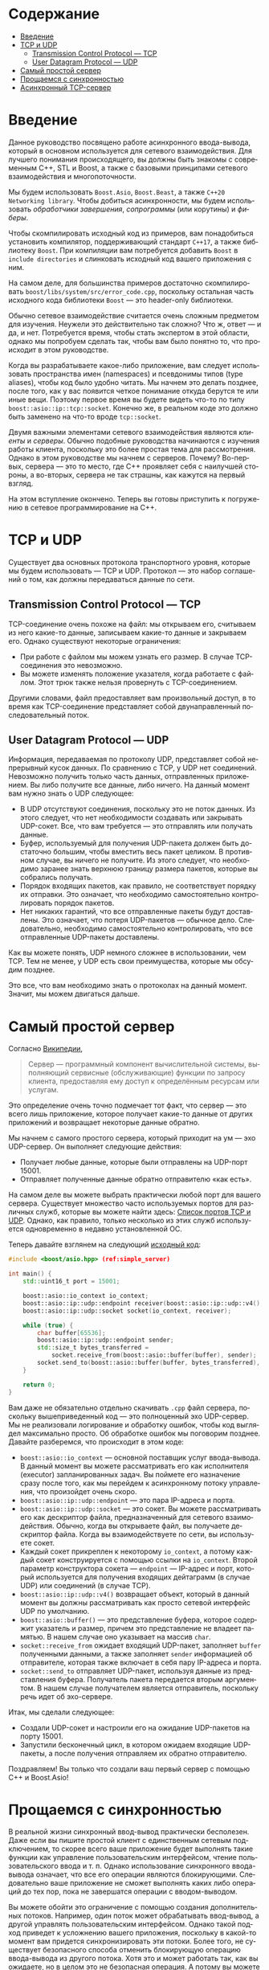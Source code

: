 #+AUTHOR: Daniil Shvalov
#+EMAIL: daniil.shvalov@gmail.com
# #+TITLE: ...
#+LANGUAGE: ru
#+EXPORT_FILE_NAME: TUTORIAL.md
#+OPTIONS: toc:nil

* Содержание
:PROPERTIES:
:TOC:      :include all :depth 3 :force (nothing) :ignore (this) :local (nothing)
:END:
:CONTENTS:
- [[#введение][Введение]]
- [[#tcp-и-udp][TCP и UDP]]
  - [[#transmission-control-protocol--tcp][Transmission Control Protocol — TCP]]
  - [[#user-datagram-protocol--udp][User Datagram Protocol — UDP]]
- [[#самый-простой-сервер][Самый простой сервер]]
- [[#прощаемся-с-синхронностью][Прощаемся с синхронностью]]
- [[#асинхронный-tcp-сервер][Асинхронный TCP-сервер]]
:END:




* Введение
:PROPERTIES:
:CUSTOM_ID: введение
:END:

Данное руководство посвящено работе асинхронного ввода-вывода, который в основном используется для сетевого взаимодействия. Для лучшего понимания происходящего, вы должны быть знакомы с современным C++, STL и Boost, а также с базовыми принципами сетевого взаимодействия и многопоточности.

Мы будем использовать ~Boost.Asio~, ~Boost.Beast~, а также ~C++20 Networking library~. Чтобы добиться асинхронности, мы будем использовать /обработчики завершения/, /сопрограммы/ (или корутины) и /фиберы/.

Чтобы скомпилировать исходный код из примеров, вам понадобиться установить компилятор, поддерживающий стандарт ~C++17~, а также библиотеку ~Boost~. При компиляции вам потребуется добавить ~Boost~ в ~include directories~ и слинковать исходный код вашего приложения с ним.

На самом деле, для большинства примеров достаточно скомпилировать ~boost/libs/system/src/error_code.cpp~, поскольку остальная часть исходного кода библиотеки ~Boost~ — это header-only библиотеки.

Обычно сетевое взаимодействие считается очень сложным предметом для изучения. Неужели это действительно так сложно? Что ж, ответ — и да, и нет. Потребуется время, чтобы стать экспертом в этой области, однако мы попробуем сделать так, чтобы вам было понятно то, что происходит в этом руководстве.

Когда вы разрабатываете какое-либо приложение, вам следует использовать пространства имен (namespaces) и псевдонимы типов (type aliases), чтобы код было удобно читать. Мы начнем это делать позднее, после того, как у вас появится четкое понимание откуда берутся те или иные вещи. Поэтому первое время вы будете видеть что-то по типу ~boost::asio::ip::tcp::socket~. Конечно же, в реальном коде это должно быть заменено на что-то вроде ~tcp::socket~.

Двумя важными элементами сетевого взаимодействия являются /клиенты/ и /серверы/. Обычно подобные руководства начинаются с изучения работы клиента, поскольку это более простая тема для рассмотрения. Однако в этом руководстве мы начнем с серверов. Почему? Во-первых, сервера — это то место, где C++ проявляет себя с наилучшей стороны, а во-вторых, сервера не так страшны, как кажутся на первый взгляд.

На этом вступление окончено. Теперь вы готовы приступить к погружению в сетевое программирование на C++.

* TCP и UDP
:PROPERTIES:
:CUSTOM_ID: tcp-и-udp
:END:

Существует два основных протокола транспортного уровня, которые мы будем использовать — TCP и UDP. Протокол — это набор соглашений о том, как должны передаваться данные по сети.

** Transmission Control Protocol — TCP
:PROPERTIES:
:CUSTOM_ID: transmission-control-protocol--tcp
:END:

TCP-соединение очень похоже на файл: мы открываем его, считываем из него какие-то данные, записываем какие-то данные и закрываем его. Однако существуют некоторые ограничения:
- При работе с файлом мы можем узнать его размер. В случае TCP-соединения это невозможно.
- Вы можете изменять положение указателя, когда работаете с файлом. Этот трюк также нельзя провернуть с TCP-соединением.

Другими словами, файл предоставляет вам произвольный доступ, в то время как TCP-соединение представляет собой двунаправленный последовательный поток.

** User Datagram Protocol — UDP
:PROPERTIES:
:CUSTOM_ID: user-datagram-protocol--udp
:END:

Информация, передаваемая по протоколу UDP, представляет собой непрерывный кусок данных. По сравнению с TCP, у UDP нет соединений. Невозможно получить только часть данных, отправленных приложением. Вы либо получите все данные, либо ничего. На данный момент вам нужно знать о UDP следующее:
- В UDP отсутствуют соединения, поскольку это не поток данных. Из этого следует, что нет необходимости создавать или закрывать UDP-сокет. Все, что вам требуется — это отправлять или получать данные.
- Буфер, используемый для получения UDP-пакета должен быть достаточно большим, чтобы вместить весь пакет целиком. В противном случае, вы ничего не получите. Из этого следует, что необходимо заранее знать верхнюю границу размера пакетов, которые вы собрались получать.
- Порядок входящих пакетов, как правило, не соответствует порядку их отправки. Это означает, что необходимо самостоятельно контролировать порядок пакетов.
- Нет никаких гарантий, что все отправленные пакеты будут доставлены. Это означает, что потеря UDP-пакетов — обычное дело. Следовательно, необходимо самостоятельно контролировать, что все отправленные UDP-пакеты доставлены.

Как вы можете понять, UDP немного сложнее в использовании, чем TCP. Тем не менее, у UDP есть свои преимущества, которые мы обсудим позднее.

Это все, что вам необходимо знать о протоколах на данный момент. Значит, мы можем двигаться дальше.

* Самый простой сервер
:PROPERTIES:
:CUSTOM_ID: самый-простой-сервер
:END:

Согласно [[https://ru.wikipedia.org/wiki/Сервер_(программное_обеспечение)][Википедии]],
#+begin_quote
Сервер — программный компонент вычислительной системы, выполняющий сервисные (обслуживающие) функции по запросу клиента, предоставляя ему доступ к определённым ресурсам или услугам.
#+end_quote

Это определение очень точно подмечает тот факт, что сервер — это всего лишь приложение, которое получает какие-то данные от других приложений и возвращает некоторые данные обратно.

Мы начнем с самого простого сервера, который приходит на ум — эхо UDP-сервер. Он выполняет следующие действия:
- Получает любые данные, которые были отправлены на UDP-порт 15001.
- Отправляет полученные данные обратно отправителю «как есть».

На самом деле вы можете выбрать практически любой порт для вашего сервера. Существует множество часто используемых портов для различных служб, которые вы можете найти здесь: [[https://ru.wikipedia.org/wiki/Список_портов_TCP_и_UDP][Список портов TCP и UDP]]. Однако, как правило, только несколько из этих служб используется одновременно в недавно установленной ОС.

<<code:simple_server>>
Теперь давайте взглянем на следующий [[./code/simple_server.cpp][исходный код]]:
#+begin_src cpp :tangle code/simple_server.cpp
#include <boost/asio.hpp> (ref:simple_server)

int main() {
    std::uint16_t port = 15001;

    boost::asio::io_context io_context;
    boost::asio::ip::udp::endpoint receiver(boost::asio::ip::udp::v4(), port);
    boost::asio::ip::udp::socket socket(io_context, receiver);

    while (true) {
        char buffer[65536];
        boost::asio::ip::udp::endpoint sender;
        std::size_t bytes_transferred =
            socket.receive_from(boost::asio::buffer(buffer), sender);
        socket.send_to(boost::asio::buffer(buffer, bytes_transferred), sender);
    }

    return 0;
}
#+end_src

Вам даже не обязательно отдельно скачивать ~.cpp~ файл сервера, поскольку вышеприведенный код — это полноценный эхо UDP-сервер. Мы не реализовали логирование и обработку ошибок, чтобы код выглядел максимально просто. Об обработке ошибок мы поговорим позднее. Давайте разберемся, что происходит в этом коде:
- ~boost::asio::io_context~ — основной поставщик услуг ввода-вывода. В данный момент вы можете рассматривать его как исполнителя (executor) запланированных задач. Вы поймете его назначение сразу после того, как мы перейдем к асинхронному потоку управления, что произойдет очень скоро.
- ~boost::asio::ip::udp::endpoint~ — это пара IP-адреса и порта.
- ~boost::asio::ip::udp::socket~ — это сокет. Вы можете рассматривать его как дескриптор файла, предназначенный для сетевого взаимодействия. Обычно, когда вы открываете файл, вы получаете дескриптор файла. Когда вы взаимодействуете по сети, вы используете сокет.
- Каждый сокет прикреплен к некоторому ~io_context~, а потому каждый сокет конструируется с помощью ссылки на ~io_context~. Второй параметр конструктора сокета — ~endpoint~ — IP-адрес и порт, который используется для получения входящих дейтаграмм (в случае UDP) или соединений (в случае TCP).
- ~boost::asio::ip::udp::v4()~ возвращает объект, который в данный момент вы должны рассматривать как просто сетевой интерфейс UDP по умолчанию.
- ~boost::asio::buffer()~ — это представление буфера, которое содержит указатель и размер, причем это представление не владеет памятью. В нашем случае оно указывает на массив ~char~.
- ~socket::receive_from~ ожидает входящий UDP-пакет, заполняет ~buffer~ полученными данными, а также заполняет ~sender~ информацией об отправителе, которая также включает в себя пару IP-адреса и порта.
- ~socket::send_to~ отправляет UDP-пакет, используя данные из представления буфера. Получатель пакета передается вторым аргументом. В нашем случае получателем является отправитель, поскольку речь идет об эхо-сервере.

Итак, мы сделали следующее:
- Создали UDP-сокет и настроили его на ожидание UDP-пакетов на порту 15001.
- Запустили бесконечный цикл, в котором ожидаем входящие UDP-пакеты, а после получения отправляем их обратно отправителю.

Поздравляем! Вы только что создали ваш первый сервер с помощью C++ и Boost.Asio!

* Прощаемся с синхронностью
:PROPERTIES:
:CUSTOM_ID: прощаемся-с-синхронностью
:END:

В реальной жизни синхронный ввод-вывод практически бесполезен. Даже если вы пишите простой клиент с единственным сетевым подключением, то скорее всего ваше приложение будет выполнять такие функции как управление пользовательским интерфейсом, чтение пользовательского ввода и т. п. Однако использование синхронного ввода-вывода означает, что все его операции являются блокирующими. Следовательно ваше приложение не сможет выполнять каких либо операций до тех пор, пока не завершатся операции с вводом-выводом.

Вы можете обойти это ограничение с помощью создания дополнительных потоков. Например, один поток может обрабатывать ввод-вывод, а другой управлять пользовательским интерфейсом. Однако такой подход приведет к усложнению вашего приложения, поскольку в какой-то момент вам придется синхронизировать эти потоки. Более того, не существует безопасного способа отменить блокирующую операцию ввода-вывода из другого потока. Хотя это и может работать так, как вы ожидаете, но в целом это не безопасная операция. А потому вы можете столкнуться с неопределенным поведением, если что-нибудь измениться в вашем рабочем окружении (например, если вы скомпилируете код для новой платформы, с которой вы раньше не работали).

Асинхронный подход лишен этих недостатков. Проще говоря, выполнение асинхронного кода можно представить так: «Начни делать это в фоновом режиме, а после того, как закончишь, вызови эту функцию. Тем временем я займусь другими задачами, которые необходимо выполнить». Таким образом, выполнение асинхронного кода — это неблокирующая операция, а значит вы можете совершать другие действия, пока ваши задачи выполняются в фоновом режиме. Кроме того, асинхронные задачи могут быть безопасно отменены в любое время.

Вспомним [[code:simple_server][код из предыдущего раздела]], в котором используется синхронный подход:
#+begin_src cpp
// Эта операция заблокирует поток управление до тех пор, пока не будет получено сообщение
std::size_t bytes_transferred = socket.receive_from(buffer, sender);
std::cout << "Message is received, message size is " << bytes_transferred;
#+end_src

Асинхронные версии функций ввода-вывода в Boost.Asio начинаются с приставки ~async_~. Теперь взгляните на тот же код, переписанный в асинхронном стиле:
#+begin_src cpp
// Эта операция не блокирующая: выполнение кода продолжится сразу после вызова функции
socket.async_receive_from(
    buffer,
    sender,
    [&](boost::system::error_code error, std::size_t bytes_transferred) {
        // Эта лямбда-функция будет вызвана после получения сообщения
        std::cout << "Message is received, message size is "
                  << bytes_transferred;
    });
#+end_src

В C++ нам нравится держать все под контролем. Первое, что вы должны спросить: «Эй, где именно выполняется это фоновая задача? Должны ли мы создавать поток для нее?». Вы получите ответ на этот вопрос в следующем разделе. А пока, пришло время сказать «прощай» синхронному коду и двигаться дальше.

* Асинхронный TCP-сервер
:PROPERTIES:
:CUSTOM_ID: асинхронный-tcp-сервер
:END:

Пришло время взглянуть на наш первый асинхронный TCP-сервер. Это последний раз, когда мы не используем пространства имен (namespaces) и псевдонимы типов (type aliases). В дальнейшем вы уже должны понимать откуда берутся те или иные вещи.

Теперь наш сервер будет делать следующее:
- Слушать порт 15001 и ожидать входящее TCP-соединение.
- Принимать входящее соединение.
- Читать данные из соединения до тех пор, пока не встретится символ конца строки (т. е. символ ~\n~).
- Выводить полученные данные в стандартный вывод.
- Закрывать соединение.

Теперь давайте взглянем на полноценный пример такого сервера. Ниже мы все разложим по полочкам и посмотрим как все устроено. Как и прежде, мы пренебрегаем обработкой ошибок, чтобы код выглядел более понятным. Об обработке ошибок мы поговорим позже.

#+begin_src cpp :tangle code/tcp_async_server.cpp
#include <boost/asio.hpp>

#include <iostream>
#include <optional>

class session: public std::enable_shared_from_this<session> {
  public:
    session(boost::asio::ip::tcp::socket&& socket) :
        socket(std::move(socket)) {}

    void start() {
        boost::asio::async_read_until(
            socket,
            streambuf,
            '\n',
            [self = shared_from_this()](
                boost::system::error_code error,
                std::size_t bytes_transferred) {
                std::cout << std::istream(&self->streambuf).rdbuf();
            });
    }

  private:
    boost::asio::ip::tcp::socket socket;
    boost::asio::streambuf streambuf;
};

class server {
  public:
    server(boost::asio::io_context& io_context, std::uint16_t port) :
        io_context(io_context),
        acceptor(
            io_context,
            boost::asio::ip::tcp::endpoint(boost::asio::ip::tcp::v4(), port)) {}

    void async_accept() {
        socket.emplace(io_context);

        acceptor.async_accept(*socket, [&](boost::system::error_code error) {
            std::make_shared<session>(std::move(*socket))->start();
            async_accept();
        });
    }

  private:
    boost::asio::io_context& io_context;
    boost::asio::ip::tcp::acceptor acceptor;
    std::optional<boost::asio::ip::tcp::socket> socket;
};

int main() {
    boost::asio::io_context io_context;
    server srv(io_context, 15001);
    srv.async_accept();
    io_context.run();
    return 0;
}
#+end_src

По сравнению с предыдущим сервером, этот код занимает значительно больше места. Но не стоит паниковать, здесь всего 57 строк кода, которые представляют из себя полноценный асинхронный TCP-сервер.

В прошлый раз мы упомянули, что все функции с приставкой ~async_~ выполняются в фоновом режиме. Так где же находится этот «фоновый режим»? Что ж, фоновый режим находится /где-то/ внутри операционной системы. На самом деле, вам не нужно заботиться о том, как это происходит. Единственное, что должно вас волновать — откуда вызываются обработчики завершения. И это происходит внутри ~io_context.run()~. Давайте взглянем на функцию ~main~:
#+begin_src cpp
int main() {
    boost::asio::io_context io_context;
    server srv(io_context, 15001);
    srv.async_accept();
    io_context.run();
    return 0;
}
#+end_src

Функция ~boost::asio::io_context::run~ — это своего рода функция цикла событий (event loop), которая управляет всеми операциями ввода-вывода. При вызове функции ~run~ поток управления блокируется до тех пор, пока не выполнятся все асинхронные операции, связанные с ~io_context~. Все операции с приставкой ~async_~ связаны с каким-либо ~io_context~. В некоторых языках программирования (например, JavaScript) функция цикла событий спрятана от разработчика. Но в C++ нам нравится все держать под контролем, поэтому мы решаем, где именно функция цикла событий будет запущена.

Теперь давайте рассмотрим класс ~server~. Здесь встречается сразу несколько новых вещей, которые находятся в ~private~ секции класса:
- ~boost::asio::ip::tcp::socket~ — этот тот же самый сокет, что и до этого, только теперь он работает в рамках протокола TCP (вместо UDP, как это было ранее).
- ~boost::asio::ip::tcp::acceptor~ — это объект, который принимает входящие соединения.

Если вы посмотрите на конструктор класса ~acceptor~, вы увидите то, что он очень похож на метод ~receive_from~ у UDP-сокета:
#+begin_src cpp
acceptor(io_context, boost::asio::ip::tcp::endpoint(boost::asio::ip::tcp::v4(), port))
#+end_src

Передав такие аргументы конструктору, мы получим, что ~acceptor~ будет слушать входящие TCP-соединения на любом сетевом интерфейсе на указанном порту.

Теперь давайте рассмотрим вызов функциюю ~async_accept~ у ~acceptor~:
#+begin_src cpp
acceptor.async_accept(*socket, [&](boost::system::error_code error) {
    std::make_shared<session>(std::move(*socket))->start();
    async_accept();
});
#+end_src

Словами это можно описать так: «Ожидай входящее соединение, а после того как установишь его, свяжи это соединение с сокетом и вызови обработчик завершения». Как вы помните, функции с приставкой ~async_~ не блокируют вызывающий поток.

Итак, сервер ожидает входящее соединение После установления соединения сервер создает объект сессии. При создании мы перемещаем сокет, связанный с установленным соединением, внутрь объекта сессии. После этого сервер начинает ожидать следующее входящее соединение.

Обратите внимание, что серверу все равно, что происходит с установленным соединением. Сервер сразу же начинает ожидать следующее входящее соединение не беспокоясь о том, что происходит с предыдущим соединением. Установленные соединения выполняются в фоновом режиме. Одновременно может существовать почти любое количество соединений (количество открытых файловых дескрипторов ограничено ОС), выполняемых в фоновом режиме. Это и есть принцип работы асинхронного ввода-вывода.

Отлично, теперь мы знаем, как работает наш сервер. Давайте рассмотрим класс ~session~. Сессия — это класс, который поддерживает соединение. Сессия содержит некоторые данные, связанные с соединением и предоставляет некоторый набор функций, связанный с соединением. Давайте рассмотрим функцию ~start~:
#+begin_src cpp
void start() {
    boost::asio::async_read_until(
        socket,
        streambuf,
        '\n',
        [self = shared_from_this()](
            boost::system::error_code error,
            std::size_t bytes_transferred) {
            std::cout << std::istream(&self->streambuf).rdbuf();
        });
}
#+end_src

Дословно, код выполняет следующее: «Читай данные из сокета в ~streambuf~, а когда встретишь символ ~"\n"~, остановись и вызови обработчик завершения».

~boost::asio::streambuf~ — это класс, унаследованный от ~std::streambuf~. Можете рассматривать его как реализацию ~streambuf~ в библиотеке ~Boost.Asio~.

Итого, сессия считывает данные из сокета до тех пор, пока не встретит символ ~"\n"~, а после записывает полученные данные в стандартный вывод.

Обратите внимание, что класс ~session~ унаследован от класса ~std::enable_shared_from_this~. Также заметим, что сессия захватывает в лямбду обработчика завершения указатель на shared копию себя посредством ~shared_from_this~. Мы делаем это, чтобы продлить время жизни сессии до тех пор, пока не будет вызван обработчик завершения. После этого нам не нужно ничего делать — указатель на shared копию выйдет из области видимости и сразу же уничтожится после завершения работы обработчика. В большинстве случаев (но не во всех), это обычный способ для работы с сессиями.

Теперь вы знаете как написать простой асинхронный TCP-сервер и как он работает. Последнее, что нам необходимо сделать — протестировать в реальной жизни. Запустим сервер в терминале:
#+begin_src shell
./server
#+end_src

Теперь в другом терминале запустим ~telnet~, подключимся к 15001 порту, введем ~Hello asio!~ и нажмем ~Enter~ (который введет ожидаемый символ ~"\n"~):
#+begin_src shell
telnet localhost 15001
Hello asio!
#+end_src

В первом терминале вы должны увидеть это сообщение:
#+begin_src shell
./server
Hello asio!
#+end_src

Круто! Вы только начали, а уже знаете, как написать почти любой профессиональный асинхронный TCP-сервер с помощью современного C++ и Boost.Asio. Поздравляем!
